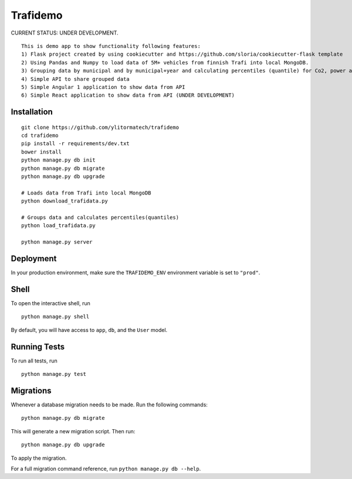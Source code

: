 ===============================
Trafidemo
===============================

CURRENT STATUS: UNDER DEVELOPMENT.

::

    This is demo app to show functionality following features:
    1) Flask project created by using cookiecutter and https://github.com/sloria/cookiecutter-flask template
    2) Using Pandas and Numpy to load data of 5M+ vehicles from finnish Trafi into local MongoDB.
    3) Grouping data by municipal and by municipal+year and calculating percentiles (quantile) for Co2, power and mileage
    4) Simple API to share grouped data
    5) Simple Angular 1 application to show data from API
    6) Simple React application to show data from API (UNDER DEVELOPMENT)


Installation
-------------

::

    git clone https://github.com/ylitormatech/trafidemo
    cd trafidemo
    pip install -r requirements/dev.txt
    bower install
    python manage.py db init
    python manage.py db migrate
    python manage.py db upgrade

    # Loads data from Trafi into local MongoDB
    python download_trafidata.py

    # Groups data and calculates percentiles(quantiles)
    python load_trafidata.py

    python manage.py server


Deployment
----------

In your production environment, make sure the ``TRAFIDEMO_ENV`` environment variable is set to ``"prod"``.


Shell
-----

To open the interactive shell, run ::

    python manage.py shell

By default, you will have access to ``app``, ``db``, and the ``User`` model.


Running Tests
-------------

To run all tests, run ::

    python manage.py test


Migrations
----------

Whenever a database migration needs to be made. Run the following commands:
::

    python manage.py db migrate

This will generate a new migration script. Then run:
::

    python manage.py db upgrade

To apply the migration.

For a full migration command reference, run ``python manage.py db --help``.
